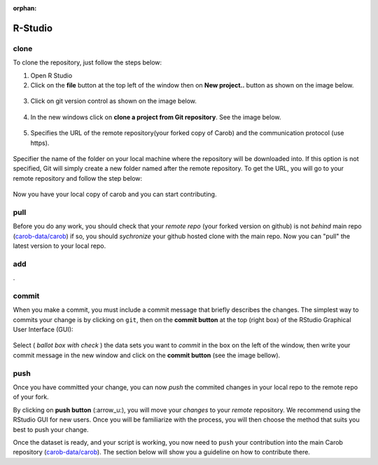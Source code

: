 :orphan:

R-Studio
========

clone
-----

To clone the repository, just follow the steps below:

1. Open R Studio
2. Click on the **file** button at the top left of the window then on **New project..** button as shown on the image below.

.. figure:: ./rstudio/project.png
   :alt: new project


3. Click on git version control as shown on the image below.

.. figure:: ./rstudio/imge6.png
   :alt: version control


4. In the new windows click on **clone a project from Git repository**.
   See the image below.

.. figure:: ./rstudio/imge7.png
   :alt: clone


5. Specifies the URL of the remote repository(your forked copy of Carob) and the communication protocol (use https).

.. figure:: ./rstudio/imge8.png
   :alt: https


Specifier the name of the folder on your local machine where the repository will be downloaded into. If this option is not specified, Git
will simply create a new folder named after the remote repository. To get the URL, you will go to your remote repository and follow the step below:

.. figure:: ./rstudio/image1.png

.. figure:: ./rstudio/image2.png


Now you have your local copy of carob and you can start contributing.



pull
----

Before you do any work, you should check that your *remote repo* (your forked version on github) is not *behind* main repo (`carob-data/carob <https://github.com/carob-data/carob>`__) if so, you should *sychronize* your github hosted clone with the main repo. Now you can "pull" the latest version to your local repo.  

add
---

.

commit
------

When you make a commit, you must include a commit message that briefly describes the changes. The simplest way to commits your change is by
clicking on ``git``, then on the **commit button** at the top (right box) of the RStudio Graphical User Interface (GUI):

.. figure:: ./rstudio/image12.png
 
 
Select ( *ballot box with check* ) the data sets you want to *commit* in the box on the left of the window, then write your commit message in the
new window and click on the **commit button** (see the image bellow).

.. figure:: ./rstudio/image13.png
 
push
----

Once you have committed your change, you can now `push` the commited changes in your local repo to the remote repo of your fork.

By clicking on **push button** (:arrow_u:), you will move your *changes* to your *remote* repository. We recommend using the RStudio GUI for new
users. Once you will be familiarize with the process, you will then choose the method that suits you best to push your change.


Once the dataset is ready, and your script is working, you now need to ``push`` your contribution into the main Carob repository
(`carob-data/carob <https://github.com/carob-data/carob>`__). The section below will show you a guideline on how to contribute there.



